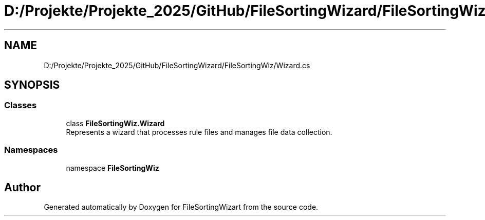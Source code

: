 .TH "D:/Projekte/Projekte_2025/GitHub/FileSortingWizard/FileSortingWiz/Wizard.cs" 3 "Version 0.1.0" "FileSortingWizart" \" -*- nroff -*-
.ad l
.nh
.SH NAME
D:/Projekte/Projekte_2025/GitHub/FileSortingWizard/FileSortingWiz/Wizard.cs
.SH SYNOPSIS
.br
.PP
.SS "Classes"

.in +1c
.ti -1c
.RI "class \fBFileSortingWiz\&.Wizard\fP"
.br
.RI "Represents a wizard that processes rule files and manages file data collection\&. "
.in -1c
.SS "Namespaces"

.in +1c
.ti -1c
.RI "namespace \fBFileSortingWiz\fP"
.br
.in -1c
.SH "Author"
.PP 
Generated automatically by Doxygen for FileSortingWizart from the source code\&.
